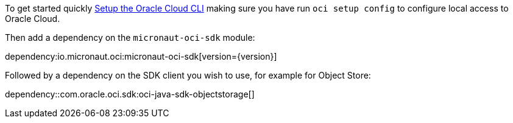 To get started quickly https://docs.cloud.oracle.com/en-us/iaas/Content/API/SDKDocs/cliinstall.htm[Setup the Oracle Cloud CLI] making sure you have run `oci setup config` to configure local access to Oracle Cloud.

Then add a dependency on the `micronaut-oci-sdk` module:

dependency:io.micronaut.oci:micronaut-oci-sdk[version={version}]

Followed by a dependency on the SDK client you wish to use, for example for Object Store:

dependency::com.oracle.oci.sdk:oci-java-sdk-objectstorage[]